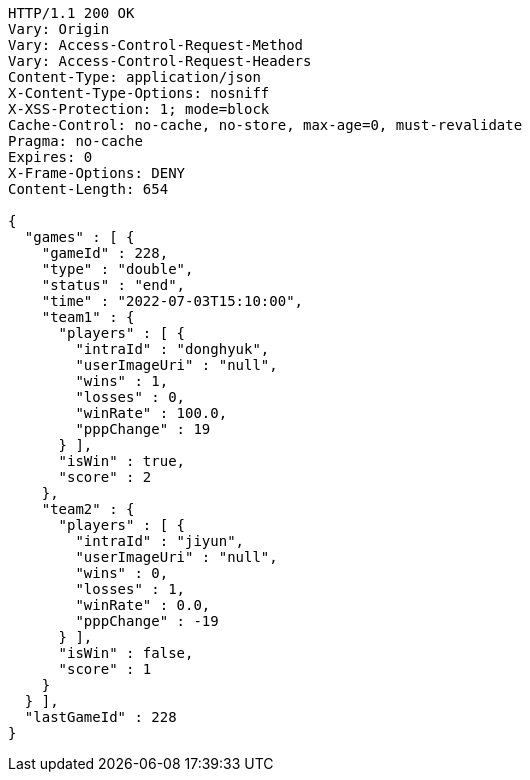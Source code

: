 [source,http,options="nowrap"]
----
HTTP/1.1 200 OK
Vary: Origin
Vary: Access-Control-Request-Method
Vary: Access-Control-Request-Headers
Content-Type: application/json
X-Content-Type-Options: nosniff
X-XSS-Protection: 1; mode=block
Cache-Control: no-cache, no-store, max-age=0, must-revalidate
Pragma: no-cache
Expires: 0
X-Frame-Options: DENY
Content-Length: 654

{
  "games" : [ {
    "gameId" : 228,
    "type" : "double",
    "status" : "end",
    "time" : "2022-07-03T15:10:00",
    "team1" : {
      "players" : [ {
        "intraId" : "donghyuk",
        "userImageUri" : "null",
        "wins" : 1,
        "losses" : 0,
        "winRate" : 100.0,
        "pppChange" : 19
      } ],
      "isWin" : true,
      "score" : 2
    },
    "team2" : {
      "players" : [ {
        "intraId" : "jiyun",
        "userImageUri" : "null",
        "wins" : 0,
        "losses" : 1,
        "winRate" : 0.0,
        "pppChange" : -19
      } ],
      "isWin" : false,
      "score" : 1
    }
  } ],
  "lastGameId" : 228
}
----